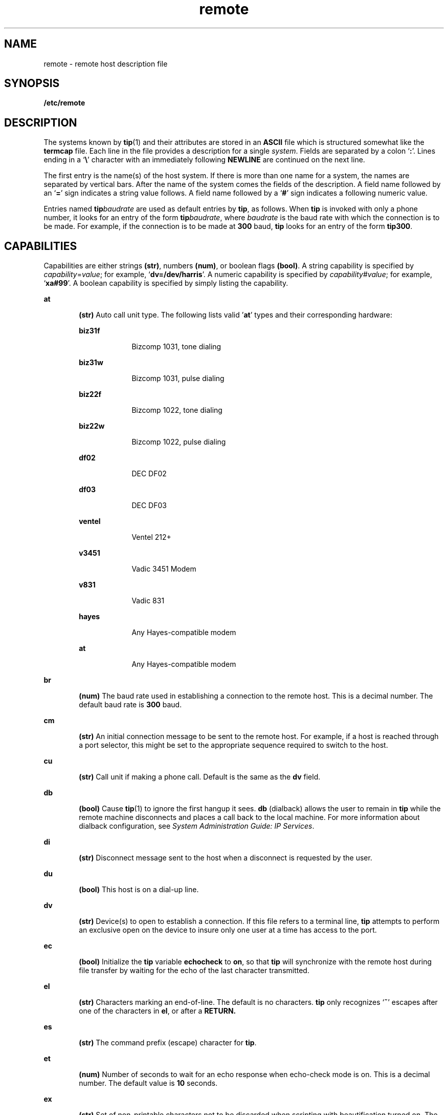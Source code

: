 '\" te
.\" Copyright (C) 2002, Sun Microsystems, Inc. All Rights Reserved
.\" CDDL HEADER START
.\"
.\" The contents of this file are subject to the terms of the
.\" Common Development and Distribution License (the "License").
.\" You may not use this file except in compliance with the License.
.\"
.\" You can obtain a copy of the license at usr/src/OPENSOLARIS.LICENSE
.\" or http://www.opensolaris.org/os/licensing.
.\" See the License for the specific language governing permissions
.\" and limitations under the License.
.\"
.\" When distributing Covered Code, include this CDDL HEADER in each
.\" file and include the License file at usr/src/OPENSOLARIS.LICENSE.
.\" If applicable, add the following below this CDDL HEADER, with the
.\" fields enclosed by brackets "[]" replaced with your own identifying
.\" information: Portions Copyright [yyyy] [name of copyright owner]
.\"
.\" CDDL HEADER END
.TH remote 4 "13 Jun 2002" "SunOS 5.11" "File Formats"
.SH NAME
remote \- remote host description file
.SH SYNOPSIS
.LP
.nf
\fB/etc/remote\fR
.fi

.SH DESCRIPTION
.sp
.LP
The systems known by
.BR tip (1)
and their attributes are stored in an
\fBASCII\fR file which is structured somewhat like the \fBtermcap\fR file. Each
line in the file provides a description for a single
.IR system .
Fields are
separated by a colon `\fB:\fR'. Lines ending in a `\fB\e\fR\&' character with an
immediately following
.B NEWLINE
are continued on the next line.
.sp
.LP
The first entry is the name(s) of the host system. If there is more than one
name for a system, the names are separated by vertical bars. After the name of
the system comes the fields of the description.  A field name followed by an
`\fB=\fR' sign indicates a string value follows. A field name followed by a
`\fB#\fR' sign indicates a following numeric value.
.sp
.LP
Entries named \fBtip\fIbaudrate\fR are used as default entries by \fBtip\fR,
as follows.  When
.B tip
is invoked with only a phone number, it looks for an
entry of the form \fBtip\fIbaudrate\fR, where \fIbaudrate\fR is the baud rate
with which the connection is to be made.  For example, if the connection is to
be made at
.B 300
baud,
.B tip
looks for an entry of the form
.BR tip300 .
.SH CAPABILITIES
.sp
.LP
Capabilities are either strings
.BR (str) ,
numbers
.BR (num) ,
or boolean
flags
.BR (bool) .
A string capability is specified by
\fIcapability\fR=\fIvalue\fR; for example, `\fBdv=/dev/harris\fR'. A numeric
capability is specified by \fIcapability\fR#\fIvalue\fR; for example,
`\fBxa#99\fR'. A boolean capability is specified by simply listing the
capability.
.sp
.ne 2
.mk
.na
.B at
.ad
.RS 6n
.rt
\fB(str)\fR Auto call unit type. The following lists valid '\fBat\fR' types and
their corresponding hardware:
.sp
.ne 2
.mk
.na
\fBbiz31f\fR
.ad
.RS 10n
.rt
Bizcomp 1031, tone dialing
.RE

.sp
.ne 2
.mk
.na
.B biz31w
.ad
.RS 10n
.rt
Bizcomp 1031, pulse dialing
.RE

.sp
.ne 2
.mk
.na
\fBbiz22f\fR
.ad
.RS 10n
.rt
Bizcomp 1022, tone dialing
.RE

.sp
.ne 2
.mk
.na
.B biz22w
.ad
.RS 10n
.rt
Bizcomp 1022, pulse dialing
.RE

.sp
.ne 2
.mk
.na
\fBdf02\fR
.ad
.RS 10n
.rt
DEC DF02
.RE

.sp
.ne 2
.mk
.na
\fBdf03\fR
.ad
.RS 10n
.rt
DEC DF03
.RE

.sp
.ne 2
.mk
.na
.B ventel
.ad
.RS 10n
.rt
Ventel 212+
.RE

.sp
.ne 2
.mk
.na
.B v3451
.ad
.RS 10n
.rt
Vadic 3451 Modem
.RE

.sp
.ne 2
.mk
.na
.B v831
.ad
.RS 10n
.rt
Vadic 831
.RE

.sp
.ne 2
.mk
.na
.B hayes
.ad
.RS 10n
.rt
Any Hayes-compatible modem
.RE

.sp
.ne 2
.mk
.na
.B at
.ad
.RS 10n
.rt
Any Hayes-compatible modem
.RE

.RE

.sp
.ne 2
.mk
.na
.B br
.ad
.RS 6n
.rt
\fB(num)\fR The baud rate used in establishing a connection to the remote host.
This is a decimal number. The default baud rate is
.B 300
baud.
.RE

.sp
.ne 2
.mk
.na
.B cm
.ad
.RS 6n
.rt
\fB(str)\fR An initial connection message to be sent to the remote host. For
example, if a host is reached through a port selector, this might be set to the
appropriate sequence required to switch to the host.
.RE

.sp
.ne 2
.mk
.na
.B cu
.ad
.RS 6n
.rt
\fB(str)\fR Call unit if making a phone call. Default is the same as the
\fBdv\fR field.
.RE

.sp
.ne 2
.mk
.na
.B db
.ad
.RS 6n
.rt
\fB(bool)\fR Cause
.BR tip (1)
to ignore the first hangup it sees.  \fBdb\fR
(dialback) allows the user to remain in
.B tip
while the remote machine
disconnects and places a call back to the local machine. For more information
about dialback configuration, see \fISystem Administration Guide: IP
Services\fR.
.RE

.sp
.ne 2
.mk
.na
.B di
.ad
.RS 6n
.rt
\fB(str)\fR Disconnect message sent to the host when a disconnect is requested
by the user.
.RE

.sp
.ne 2
.mk
.na
.B du
.ad
.RS 6n
.rt
\fB(bool)\fR This host is on a dial-up line.
.RE

.sp
.ne 2
.mk
.na
.B dv
.ad
.RS 6n
.rt
\fB(str)\fR Device(s) to open to establish a connection. If this file refers to
a terminal line,
.B tip
attempts to perform an exclusive open on the device
to insure only one user at a time has access to the port.
.RE

.sp
.ne 2
.mk
.na
.B ec
.ad
.RS 6n
.rt
\fB(bool)\fR Initialize the \fBtip\fR variable \fBechocheck\fR to
.BR on ,
so
that
.B tip
will synchronize with the remote host during file transfer by
waiting for the echo of the last character transmitted.
.RE

.sp
.ne 2
.mk
.na
.B el
.ad
.RS 6n
.rt
\fB(str)\fR Characters marking an end-of-line.  The default is no characters.
\fBtip\fR only recognizes `\fB~\fR' escapes after one of the characters in
.BR el ,
or after a
.BR RETURN.
.RE

.sp
.ne 2
.mk
.na
.B es
.ad
.RS 6n
.rt
\fB(str)\fR The command prefix (escape) character for
.BR tip .
.RE

.sp
.ne 2
.mk
.na
.B et
.ad
.RS 6n
.rt
\fB(num)\fR Number of seconds to wait for an echo response when echo-check mode
is on.  This is a decimal number.  The default value is
.B 10
seconds.
.RE

.sp
.ne 2
.mk
.na
.B ex
.ad
.RS 6n
.rt
\fB(str)\fR Set of non-printable characters not to be discarded when scripting
with beautification turned on.  The default value is "\fB\et\en\eb\ef\fR".
.RE

.sp
.ne 2
.mk
.na
\fBfo\fR
.ad
.RS 6n
.rt
\fB(str)\fR Character used to force literal data transmission.  The default
value is  `\fB\e377\fR\&'.
.RE

.sp
.ne 2
.mk
.na
\fBfs\fR
.ad
.RS 6n
.rt
\fB(num)\fR Frame size for transfers. The default frame size is equal to
.BR 1024 .
.RE

.sp
.ne 2
.mk
.na
.B hd
.ad
.RS 6n
.rt
\fB(bool)\fR Initialize the \fBtip\fR variable \fBhalfduplex\fR to
.BR on ,
so
local echo should be performed.
.RE

.sp
.ne 2
.mk
.na
\fBhf\fR
.ad
.RS 6n
.rt
\fB(bool)\fR Initialize the \fBtip\fR variable \fBhardwareflow\fR to
.BR on ,
so hardware flow control is used.
.RE

.sp
.ne 2
.mk
.na
.B ie
.ad
.RS 6n
.rt
\fB(str)\fR Input end-of-file marks.  The default is a null string ("").
.RE

.sp
.ne 2
.mk
.na
.B nb
.ad
.RS 6n
.rt
\fB(bool)\fR Initialize the \fBtip\fR variable \fBbeautify\fR to
.IR off ,
so
that unprintable characters will not be discarded when scripting.
.RE

.sp
.ne 2
.mk
.na
.B nt
.ad
.RS 6n
.rt
\fB(bool)\fR Initialize the \fBtip\fR variable \fBtandem\fR to
.IR off ,
so
that
.B XON/XOFF
flow control will not be used to throttle data from the
remote host.
.RE

.sp
.ne 2
.mk
.na
.B nv
.ad
.RS 6n
.rt
\fB(bool)\fR Initialize the \fBtip\fR variable \fBverbose\fR to
.IR off ,
so
that verbose mode will be turned on.
.RE

.sp
.ne 2
.mk
.na
.B oe
.ad
.RS 6n
.rt
\fB(str)\fR Output end-of-file string.  The default is a null string ("").
When
.B tip
is transferring a file, this string is sent at end-of-file.
.RE

.sp
.ne 2
.mk
.na
.B pa
.ad
.RS 6n
.rt
\fB(str)\fR The type of parity to use when sending data to the host.  This may
be one of
.BR even ,
.BR odd ,
.BR none ,
\fBzero\fR (always set bit  \fB8\fR
to
.BR 0 ),
\fBone\fR (always set bit  \fB8\fR to
.BR 1 ).
The default is
.BR none .
.RE

.sp
.ne 2
.mk
.na
.B pn
.ad
.RS 6n
.rt
\fB(str)\fR Telephone number(s) for this host. If the telephone number field
contains an `\fB@\fR' sign, \fBtip\fR searches the \fB/etc/phones\fR file for a
list of telephone numbers \(em see
.BR phones (4).
A `\fB%\fR' sign in the
telephone number indicates a 5-second delay for the Ventel Modem.
.sp
For Hayes-compatible modems, if the telephone number starts with an 'S', the
telephone number string will be sent to the modem without the "\fBDT\fR", which
allows reconfiguration of the modem's S-registers and other parameters; for
example, to disable auto-answer:  "\fBpn=S0=0DT5551234\fR";  or to also restrict
the modem to return only the basic result codes:  "\fBpn=S0=0X0DT5551234\fR".
.RE

.sp
.ne 2
.mk
.na
.B pr
.ad
.RS 6n
.rt
\fB(str)\fR Character that indicates end-of-line on the remote host.  The
default value is  \fB`\fR\en\fB\&'.\fR
.RE

.sp
.ne 2
.mk
.na
.B ra
.ad
.RS 6n
.rt
\fB(bool)\fR Initialize the \fBtip\fR variable \fBraise\fR to
.BR on ,
so that
lower case letters are mapped to upper case before sending them to the remote
host.
.RE

.sp
.ne 2
.mk
.na
.B rc
.ad
.RS 6n
.rt
\fB(str)\fR Character that toggles case-mapping mode.  The default value is
`\fB\e377\fR\&'.
.RE

.sp
.ne 2
.mk
.na
.B re
.ad
.RS 6n
.rt
\fB(str)\fR The file in which to record session scripts.  The default value is
.BR tip.record .
.RE

.sp
.ne 2
.mk
.na
.B rw
.ad
.RS 6n
.rt
\fB(bool)\fR Initialize the \fBtip\fR variable \fBrawftp\fR to
.BR on ,
so
that all characters will be sent as is during file transfers.
.RE

.sp
.ne 2
.mk
.na
.B sc
.ad
.RS 6n
.rt
\fB(bool)\fR Initialize the \fBtip\fR variable \fBscript\fR to
.BR on ,
so
that everything transmitted by the remote host will be recorded.
.RE

.sp
.ne 2
.mk
.na
.B tb
.ad
.RS 6n
.rt
\fB(bool)\fR Initialize the \fBtip\fR variable \fBtabexpand\fR to
.BR on ,
so
that tabs will be expanded to spaces during file transfers.
.RE

.sp
.ne 2
.mk
.na
.B tc
.ad
.RS 6n
.rt
\fB(str)\fR Indicates that the list of capabilities is continued in the named
description. This is used primarily to share common capability information.
.RE

.SH EXAMPLES
.LP
\fBExample 1\fR Using the Capability Continuation Feature
.sp
.LP
Here is a short example showing the use of the capability continuation
feature:

.sp
.in +2
.nf
UNIX-1200:\e
	:dv=/dev/cua0:el=^D^U^C^S^Q^O@:du:at=ventel:ie=#$%:oe=^D
:br#1200:arpavax|ax:\e
	:pn=7654321%:tc=UNIX-1200
.fi
.in -2
.sp

.SH FILES
.sp
.ne 2
.mk
.na
.B /etc/remote
.ad
.RS 15n
.rt
remote host description file.
.RE

.sp
.ne 2
.mk
.na
.B /etc/phones
.ad
.RS 15n
.rt
remote host phone number database.
.RE

.SH SEE ALSO
.sp
.LP
.BR tip (1),
.BR phones (4)
.sp
.LP
.I System Administration Guide: IP Services

